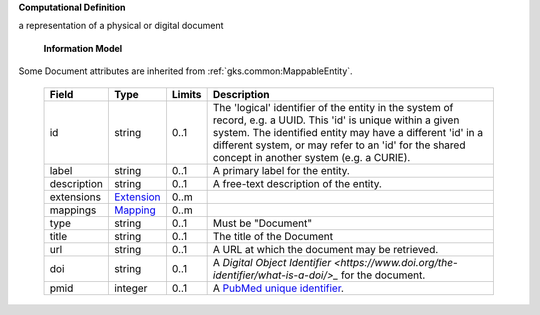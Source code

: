 **Computational Definition**

a representation of a physical or digital document

    **Information Model**
    
Some Document attributes are inherited from :ref:`gks.common:MappableEntity`.

    .. list-table::
       :class: clean-wrap
       :header-rows: 1
       :align: left
       :widths: auto
       
       *  - Field
          - Type
          - Limits
          - Description
       *  - id
          - string
          - 0..1
          - The 'logical' identifier of the entity in the system of record, e.g. a UUID. This 'id' is  unique within a given system. The identified entity may have a different 'id' in a different  system, or may refer to an 'id' for the shared concept in another system (e.g. a CURIE).
       *  - label
          - string
          - 0..1
          - A primary label for the entity.
       *  - description
          - string
          - 0..1
          - A free-text description of the entity.
       *  - extensions
          - `Extension <gks.common.json#/$defs/Extension>`_
          - 0..m
          - 
       *  - mappings
          - `Mapping <gks.common.json#/$defs/Mapping>`_
          - 0..m
          - 
       *  - type
          - string
          - 0..1
          - Must be "Document"
       *  - title
          - string
          - 0..1
          - The title of the Document
       *  - url
          - string
          - 0..1
          - A URL at which the document may be retrieved.
       *  - doi
          - string
          - 0..1
          - A `Digital Object Identifier <https://www.doi.org/the-identifier/what-is-a-doi/>_`  for the document.
       *  - pmid
          - integer
          - 0..1
          - A `PubMed unique identifier <https://en.wikipedia.org/wiki/PubMed#PubMed_identifier>`_.
